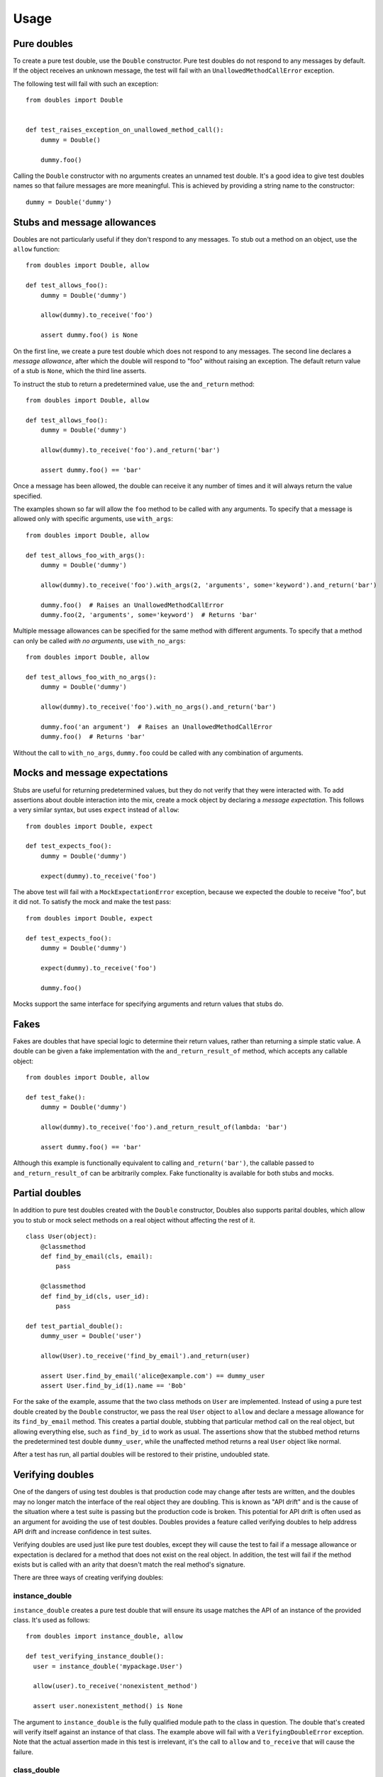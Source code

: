 Usage
=====

Pure doubles
------------

To create a pure test double, use the ``Double`` constructor. Pure test doubles do not respond to any messages by default. If the object receives an unknown message, the test will fail with an ``UnallowedMethodCallError`` exception.

The following test will fail with such an exception:

::

    from doubles import Double


    def test_raises_exception_on_unallowed_method_call():
        dummy = Double()

        dummy.foo()

Calling the ``Double`` constructor with no arguments creates an unnamed test double. It's a good idea to give test doubles names so that failure messages are more meaningful. This is achieved by providing a string name to the constructor::

    dummy = Double('dummy')

Stubs and message allowances
----------------------------

Doubles are not particularly useful if they don't respond to any messages. To stub out a method on an object, use the ``allow`` function::

    from doubles import Double, allow

    def test_allows_foo():
        dummy = Double('dummy')

        allow(dummy).to_receive('foo')

        assert dummy.foo() is None

On the first line, we create a pure test double which does not respond to any messages. The second line declares a *message allowance*, after which the double will respond to "foo" without raising an exception. The default return value of a stub is ``None``, which the third line asserts.

To instruct the stub to return a predetermined value, use the ``and_return`` method::


    from doubles import Double, allow

    def test_allows_foo():
        dummy = Double('dummy')

        allow(dummy).to_receive('foo').and_return('bar')

        assert dummy.foo() == 'bar'

Once a message has been allowed, the double can receive it any number of times and it will always return the value specified.

The examples shown so far will allow the ``foo`` method to be called with any arguments. To specify that a message is allowed only with specific arguments, use ``with_args``::

    from doubles import Double, allow

    def test_allows_foo_with_args():
        dummy = Double('dummy')

        allow(dummy).to_receive('foo').with_args(2, 'arguments', some='keyword').and_return('bar')

        dummy.foo()  # Raises an UnallowedMethodCallError
        dummy.foo(2, 'arguments', some='keyword')  # Returns 'bar'

Multiple message allowances can be specified for the same method with different arguments. To specify that a method can only be called *with no arguments*, use ``with_no_args``::

    from doubles import Double, allow

    def test_allows_foo_with_no_args():
        dummy = Double('dummy')

        allow(dummy).to_receive('foo').with_no_args().and_return('bar')

        dummy.foo('an argument')  # Raises an UnallowedMethodCallError
        dummy.foo()  # Returns 'bar'

Without the call to ``with_no_args``, ``dummy.foo`` could be called with any combination of arguments.

Mocks and message expectations
------------------------------

Stubs are useful for returning predetermined values, but they do not verify that they were interacted with. To add assertions about double interaction into the mix, create a mock object by declaring a *message expectation*. This follows a very similar syntax, but uses ``expect`` instead of ``allow``::

    from doubles import Double, expect

    def test_expects_foo():
        dummy = Double('dummy')

        expect(dummy).to_receive('foo')

The above test will fail with a ``MockExpectationError`` exception, because we expected the double to receive "foo", but it did not. To satisfy the mock and make the test pass::

    from doubles import Double, expect

    def test_expects_foo():
        dummy = Double('dummy')

        expect(dummy).to_receive('foo')

        dummy.foo()

Mocks support the same interface for specifying arguments and return values that stubs do.

Fakes
-----

Fakes are doubles that have special logic to determine their return values, rather than returning a simple static value. A double can be given a fake implementation with the ``and_return_result_of`` method, which accepts any callable object::

    from doubles import Double, allow

    def test_fake():
        dummy = Double('dummy')

        allow(dummy).to_receive('foo').and_return_result_of(lambda: 'bar')

        assert dummy.foo() == 'bar'

Although this example is functionally equivalent to calling ``and_return('bar')``, the callable passed to ``and_return_result_of`` can be arbitrarily complex. Fake functionality is available for both stubs and mocks.

Partial doubles
---------------

In addition to pure test doubles created with the ``Double`` constructor, Doubles also supports parital doubles, which allow you to stub or mock select methods on a real object without affecting the rest of it.

::

    class User(object):
        @classmethod
        def find_by_email(cls, email):
            pass

        @classmethod
        def find_by_id(cls, user_id):
            pass

    def test_partial_double():
        dummy_user = Double('user')

        allow(User).to_receive('find_by_email').and_return(user)

        assert User.find_by_email('alice@example.com') == dummy_user
        assert User.find_by_id(1).name == 'Bob'

For the sake of the example, assume that the two class methods on ``User`` are implemented. Instead of using a pure test double created by the ``Double`` constructor, we pass the real ``User`` object to ``allow`` and declare a message allowance for its ``find_by_email`` method. This creates a partial double, stubbing that particular method call on the real object, but allowing everything else, such as ``find_by_id`` to work as usual. The assertions show that the stubbed method returns the predetermined test double ``dummy_user``, while the unaffected method returns a real ``User`` object like normal.

After a test has run, all partial doubles will be restored to their pristine, undoubled state.

Verifying doubles
-----------------

One of the dangers of using test doubles is that production code may change after tests are written, and the doubles may no longer match the interface of the real object they are doubling. This is known as "API drift" and is the cause of the situation where a test suite is passing but the production code is broken. This potential for API drift is often used as an argument for avoiding the use of test doubles. Doubles provides a feature called verifying doubles to help address API drift and increase confidence in test suites.

Verifying doubles are used just like pure test doubles, except they will cause the test to fail if a message allowance or expectation is declared for a method that does not exist on the real object. In addition, the test will fail if the method exists but is called with an arity that doesn't match the real method's signature.

There are three ways of creating verifying doubles:

instance_double
+++++++++++++++

``instance_double`` creates a pure test double that will ensure its usage matches the API of an instance of the provided class. It's used as follows::

    from doubles import instance_double, allow

    def test_verifying_instance_double():
      user = instance_double('mypackage.User')

      allow(user).to_receive('nonexistent_method')

      assert user.nonexistent_method() is None

The argument to ``instance_double`` is the fully qualified module path to the class in question. The double that's created will verify itself against an instance of that class. The example above will fail with a ``VerifyingDoubleError`` exception. Note that the actual assertion made in this test is irrelevant, it's the call to ``allow`` and ``to_receive`` that will cause the failure.

class_double
++++++++++++

``class_double`` is the same as ``instance_double``, except that it verifies against the class itself instead of an instance of the class. The following test will fail::

    from doubles import class_double, allow

    def test_verifying_class_double():
      User = class_double('mypackage.User')

      allow(User).to_receive('find_by_nonexistent_attribute')

      assert User.find_by_nonexistent_attribute() is None

object_double
+++++++++++++

``object_double`` creates a pure test double that is verified against a specific object. The following test will fail::

    from doubles import object_double, allow

    from mypackage import some_object

    def test_verifying_object_double():
      something = object_double(some_object)

      allow(something).to_receive('nonexistent_method')

      assert something.nonexistent_method() is None

There is a subtle distinction between a pure test double created with ``object_double`` and a partial double created by passing a non-double object to ``allow`` or ``expect``. The former creates an object that does not respond to any messages which are not explicitly allowed, but verifies any that are against the real object. A partial double modifies parts of the real object itself, allowing some methods to be doubled and others to retain their usual implementation.
